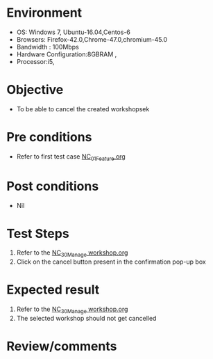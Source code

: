 #+Author: Sravanthi
#+Date Created: 13 Dec 2018
* Environment
  - OS: Windows 7, Ubuntu-16.04,Centos-6
  - Browsers: Firefox-42.0,Chrome-47.0,chromium-45.0
  - Bandwidth : 100Mbps
  - Hardware Configuration:8GBRAM , 
  - Processor:i5,

* Objective
  - To be able to cancel the created workshopsek

* Pre conditions
  - Refer to first test case [[https://github.com/vlead/outreach-portal/blob/master/test-cases/integration_test-cases/NC/NC_01_Feature.org][NC_01_Feature.org]]

* Post conditions
  - Nil
* Test Steps
  1. Refer to the [[https://github.com/vlead/outreach-portal/blob/master/test-cases/integration_test-cases/NC/NC_30_Manage%20workshop.org][NC_30_Manage workshop.org]] 
  2. Click on the cancel button present in the confirmation pop-up box

* Expected result
  1. Refer to the  [[https://github.com/vlead/outreach-portal/blob/master/test-cases/integration_test-cases/NC/NC_30_Manage%20workshop.org][NC_30_Manage workshop.org]]
  2. The selected workshop should not get cancelled

* Review/comments


